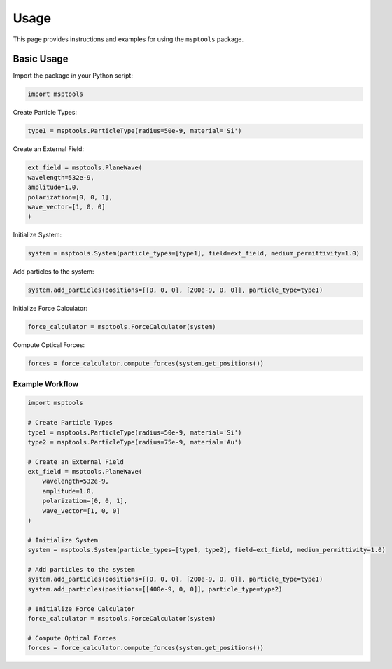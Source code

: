 ==========================
Usage
==========================

This page provides instructions and examples for using the ``msptools`` package.

Basic Usage
===========

Import the package in your Python script:

.. code-block:: python

    import msptools

Create Particle Types:

.. code-block:: python

    type1 = msptools.ParticleType(radius=50e-9, material='Si')

Create an External Field:

.. code-block:: python

    ext_field = msptools.PlaneWave(
    wavelength=532e-9,
    amplitude=1.0,
    polarization=[0, 0, 1],
    wave_vector=[1, 0, 0]
    )

Initialize System:

.. code-block:: python

    system = msptools.System(particle_types=[type1], field=ext_field, medium_permittivity=1.0)

Add particles to the system:

.. code-block:: python

    system.add_particles(positions=[[0, 0, 0], [200e-9, 0, 0]], particle_type=type1)

Initialize Force Calculator:

.. code-block:: python

    force_calculator = msptools.ForceCalculator(system)

Compute Optical Forces:

.. code-block:: python

    forces = force_calculator.compute_forces(system.get_positions())
 
Example Workflow
----------------

.. code-block:: python

    import msptools

    # Create Particle Types
    type1 = msptools.ParticleType(radius=50e-9, material='Si')
    type2 = msptools.ParticleType(radius=75e-9, material='Au') 

    # Create an External Field
    ext_field = msptools.PlaneWave(
        wavelength=532e-9,
        amplitude=1.0,
        polarization=[0, 0, 1],
        wave_vector=[1, 0, 0]
    )

    # Initialize System
    system = msptools.System(particle_types=[type1, type2], field=ext_field, medium_permittivity=1.0)

    # Add particles to the system
    system.add_particles(positions=[[0, 0, 0], [200e-9, 0, 0]], particle_type=type1)
    system.add_particles(positions=[[400e-9, 0, 0]], particle_type=type2) 

    # Initialize Force Calculator
    force_calculator = msptools.ForceCalculator(system)

    # Compute Optical Forces
    forces = force_calculator.compute_forces(system.get_positions())

